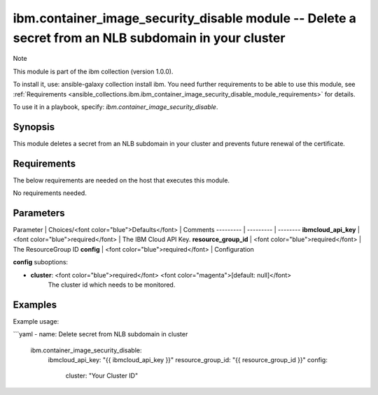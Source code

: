 ibm.container_image_security_disable module -- Delete a secret from an NLB subdomain in your cluster
===================================================

Note

This module is part of the ibm collection (version 1.0.0).

To install it, use: ansible-galaxy collection install ibm. You need further requirements to be able to use this module, see :ref:`Requirements <ansible_collections.ibm.ibm_container_image_security_disable_module_requirements>` for details.

To use it in a playbook, specify: `ibm.container_image_security_disable`.

Synopsis
--------

This module deletes a secret from an NLB subdomain in your cluster and prevents future renewal of the certificate.

Requirements
------------

The below requirements are needed on the host that executes this module.

No requirements needed.

Parameters
----------

Parameter | Choices/<font color="blue">Defaults</font> | Comments
--------- | --------- | --------
**ibmcloud_api_key** | <font color="blue">required</font> | The IBM Cloud API Key.
**resource_group_id** | <font color="blue">required</font> | The ResourceGroup ID
**config** | <font color="blue">required</font> | Configuration

**config** suboptions:

- **cluster**: <font color="blue">required</font> <font color="magenta">[default: null]</font>
        The cluster id which needs to be monitored.

Examples
--------

Example usage:

```yaml
- name: Delete secret from NLB subdomain in cluster
  ibm.container_image_security_disable:
    ibmcloud_api_key: "{{ ibmcloud_api_key }}"
    resource_group_id: "{{ resource_group_id }}"
    config:
      cluster: "Your Cluster ID"
